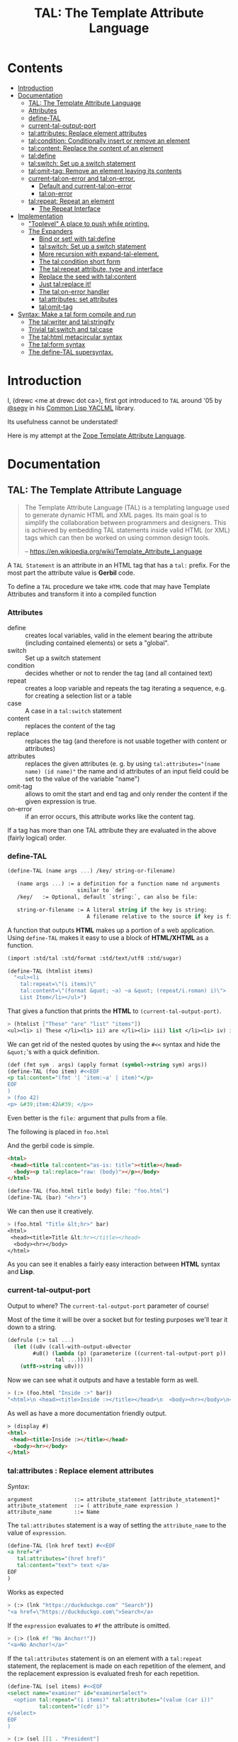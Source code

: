 #+TITLE: TAL: The Template Attribute Language

* Contents
:PROPERTIES:
:TOC:      :include all :depth 3 :ignore this
:CUSTOM_ID: contents
:END:
:CONTENTS:
- [[#introduction][Introduction]]
- [[#documentation][Documentation]]
  - [[#tal-the-template-attribute-language][TAL: The Template Attribute Language]]
  - [[#attributes][Attributes]]
  - [[#define-tal][define-TAL]]
  - [[#current-tal-output-port][current-tal-output-port]]
  - [[#talattributes-replace-element-attributes][tal:attributes: Replace element attributes]]
  - [[#talcondition-conditionally-insert-or-remove-an-element][tal:condition: Conditionally insert or remove an element]]
  - [[#talcontent-replace-the-content-of-an-element][tal:content: Replace the content of an element]]
  - [[#taldefine][tal:define]]
  - [[#talswitch-set-up-a-switch-statement][tal:switch: Set up a switch statement]]
  - [[#talomit-tag-remove-an-element-leaving-its-contents][tal:omit-tag: Remove an element leaving its contents]]
  - [[#current-talon-error-and-talon-error][current-tal:on-error and tal:on-error.]]
    - [[#default-and-current-talon-error][Default and current-tal:on-error]]
    - [[#talon-error][tal:on-error]]
  - [[#talrepeat-repeat-an-element][tal:repeat: Repeat an element]]
    - [[#the-repeat-interface][The Repeat Interface]]
- [[#implementation][Implementation]]
  - [[#toplevel-a-place-to-push-while-printing]["Toplevel" A place to push while printing.]]
  - [[#the-expanders][The Expanders]]
    - [[#bind-or-set-with-taldefine][Bind or set! with tal:define]]
    - [[#talswitch-set-up-a-switch-statement-0][tal:switch: Set up a switch statement]]
    - [[#more-recursion-with-expand-tal-element][More recursion with expand-tal-element.]]
    - [[#the-talcondition-short-form][The tal:condition short form]]
    - [[#the-talrepeat-attribute-type-and-interface][The tal:repeat attribute, type and interface]]
    - [[#replace-the-seed-with-talcontent][Replace the seed with tal:content]]
    - [[#just-talreplace-it][Just tal:replace it!]]
    - [[#the-talon-error-handler][The tal:on-error handler]]
    - [[#talattributes-set-attributes][tal:attributes: set attributes]]
    - [[#talomit-tag][tal:omit-tag]]
- [[#syntax-make-a-tal-form-compile-and-run][Syntax: Make a tal form compile and run]]
  - [[#the-talwriter-and-talstringify][The tal:writer and tal:stringify]]
  - [[#trivial-talswitch-and-talcase][Trivial tal:switch and tal:case]]
  - [[#the-talhtml-metacircular-syntax][The tal:html metacircular syntax]]
  - [[#the-talform-syntax][The tal:form syntax]]
  - [[#the-define-tal-supersyntax][The define-TAL supersyntax.]]
:END:

* Introduction
:PROPERTIES:
:CUSTOM_ID: introduction
:END:

I, (drewc <me at drewc dot ca>), first got introduced to =TAL= around
'05 by [[https://github.com/segv][@segv]] in his [[https://web.archive.org/web/20160315020505/http://www.3ofcoins.net/2010/01/21/yaclml-in-pictures-part-ii-templating/][Common Lisp YACLML]] library.

Its usefulness cannot be understated!

Here is my attempt at the [[https://zope.readthedocs.io/en/latest/zopebook/AppendixC.html][Zope Template Attribute Language]].

* Documentation
:PROPERTIES:
:EXPORT_FILE_NAME: ../../../../doc/reference/std/html/tal.md
:EXPORT_TITLE: TAL: The Template Attribute Language
:EXPORT_OPTIONS: toc:nil
:CUSTOM_ID: documentation
:END:

** TAL: The Template Attribute Language
:PROPERTIES:
:CUSTOM_ID: tal-the-template-attribute-language
:END:

#+begin_quote
The Template Attribute Language (TAL) is a templating language used to
generate dynamic HTML and XML pages. Its main goal is to simplify the
collaboration between programmers and designers. This is achieved by
embedding TAL statements inside valid HTML (or XML) tags which can
then be worked on using common design tools.

-- https://en.wikipedia.org/wiki/Template_Attribute_Language
#+end_quote


A =TAL Statement= is an attribute in an HTML tag that has a =tal:=
prefix. For the most part the attribute value is *Gerbil* code.

To define a =TAL= procedure we take =HTML= code that may have Template
Attributes and transform it into a compiled function 

*** Attributes
:PROPERTIES:
:CUSTOM_ID: attributes
:END:


  - define :: creates local variables, valid in the element bearing
    the attribute (including contained elements) or sets a "global".
  - switch :: Set up a switch statement
  - condition :: decides whether or not to render the tag (and all
    contained text)
  - repeat :: creates a loop variable and repeats the tag iterating a
    sequence, e.g. for creating a selection list or a table
  - case :: A case in a =tal:switch= statement
  - content :: replaces the content of the tag
  - replace :: replaces the tag (and therefore is not usable together
    with content or attributes)
  - attributes :: replaces the given attributes (e. g. by using
    ~tal:attributes="(name name) (id name)"~ the name and id attributes of
    an input field could be set to the value of the variable "name")
  - omit-tag :: allows to omit the start and end tag and only render
    the content if the given expression is true.
  - on-error :: if an error occurs, this attribute works like the
    content tag.

If a tag has more than one TAL attribute they are evaluated in the
above (fairly logical) order.

*** define-TAL
:PROPERTIES:
:CUSTOM_ID: define-tal
:END:

#+begin_src scheme
  (define-TAL (name args ...) /key/ string-or-filename)

     (name args ...) := a definition for a function name nd arguments
                        similar to `def`
     /key/   := Optional, default `string:`, can also be file:

     string-or-filename := A literal string if the key is string:
                           A filename relative to the source if key is file:
#+end_src

 A function that outputs *HTML* makes up a portion of a web
 application. Using =define-TAL= makes it easy to use a block of
 *HTML/XHTML* as a function.

 #+begin_src scheme
   (import :std/tal :std/format :std/text/utf8 :std/sugar)

   (define-TAL (htmlist items)
     "<ul><li
       tal:repeat=\"(i items)\"
       tal:content=\"(format &quot; ~a) ~a &quot; (repeat/i.roman) i)\">
       List Item</li></ul>") 
 #+end_src

 That gives a function that prints the *HTML* to
 =(current-tal-output-port)=.

 #+begin_src scheme
   > (htmlist ["These" "are" "list" "items"])
   <ul><li> i) These </li><li> ii) are </li><li> iii) list </li><li> iv) items </li></ul>   
 #+end_src

 We can get rid of the nested quotes by using the =#<<= syntax and
 hide the =&quot;='s with a quick definition.

 #+begin_src scheme
   (def (fmt sym . args) (apply format (symbol->string sym) args))
   (define-TAL (foo item) #<<EOF
   <p tal:content="(fmt '| 'item:~a' | item)"</p>
   EOF
   )
   > (foo 42)
   <p> &#39;item:42&#39; </p>> 
 #+end_src

Even better is the =file:= argument that pulls from a file.

The following is placed in =foo.html=

And the gerbil code is simple.

#+begin_src html :tangle foo.html
  <html>
   <head><title tal:content="as-is: title"><title></head>
    <body><p tal:replace="raw: (body)"></p></body>
  </html>
#+end_src

#+begin_src scheme
  (define-TAL (foo.html title body) file: "foo.html")
  (define-TAL (bar) "<hr>")
#+end_src

We can then use it creatively.

#+begin_src scheme
> (foo.html "Title &lt;hr>" bar)
<html>
 <head><title>Title &lt;hr></title></head>
  <body><hr></body>
</html>
#+end_src

As you can see it enables a fairly easy interaction between *HTML*
syntax and *Lisp*.

*** current-tal-output-port
:PROPERTIES:
:CUSTOM_ID: current-tal-output-port
:END:

Output to where? The =current-tal-output-port= parameter of course!

Most of the time it will be over a socket but for testing purposes
we'll tear it down to a string.

#+begin_src scheme
  (defrule (:> tal ...)
    (let ((u8v (call-with-output-u8vector
  	      #u8() (lambda (p) (parameterize ((current-tal-output-port p))
  			     tal ...)))))
      (utf8->string u8v)))
#+end_src

Now we can see what it outputs and have a testable form as well.

#+begin_src scheme
  > (:> (foo.html "Inside :>" bar))
  "<html>\n <head><title>Inside :></title></head>\n  <body><hr></body>\n</html>\n"
#+end_src

As well as have a more documentation friendly output.

#+begin_src html
> (display #)
<html>
 <head><title>Inside :></title></head>
  <body><hr></body>
</html>
#+end_src

*** tal:attributes : Replace element attributes
:PROPERTIES:
:CUSTOM_ID: talattributes-replace-element-attributes
:END:

/Syntax/:

#+begin_src bnf
argument             ::= attribute_statement [attribute_statement]*
attribute_statement  ::= ( attribute_name expression )
attribute_name       ::= Name
#+end_src

The =tal:attributes= statement is a way of setting the
=attribute_name= to the value of =expression=.

#+begin_src scheme
  (define-TAL (lnk href text) #<<EOF
  <a href="#"
     tal:attributes="(href href)"
     tal:content="text"> text </a>
  EOF
  )     
#+end_src

Works as expected

#+begin_src scheme
> (:> (lnk "https://duckduckgo.com" "Search"))
"<a href=\"https://duckduckgo.com\">Search</a>
#+end_src

If the =expression= evaluates to =#f= the attribute is omitted.

#+begin_src scheme
  > (:> (lnk #f "No Anchor!"))
  "<a>No Anchor!</a>"
#+end_src

If the =tal:attributes= statement is on an element with a =tal:repeat=
statement, the replacement is made on each repetition of the element,
and the replacement expression is evaluated fresh for each repetition.

#+begin_src scheme
  (define-TAL (sel items) #<<EOF
  <select name="examiner" id="examinerSelect">
    <option tal:repeat="(i items)" tal:attributes="(value (car i))"
            tal:content="(cdr i)">
  </select>
  EOF
  )
#+end_src

#+begin_src scheme
> (:> (sel [[1 . "President"]
            [2 . "Vice President"]
            [-1 . "Pladimir Vutin"]]))
"<select name=\"examiner\" id=\"examinerSelect\">\n  <option value=\"1\">President</option><option value=\"2\">Vice President</option><option value=\"-1\">Pladimir Vutin</option></select><option value=\"1\">President</option><option value=\"2\">Vice President</option><option value=\"-1\">Pladimir Vutin</option>
#+end_src

If you use =tal:attributes= on an element with an active =tal:replace=
command, the =tal:attributes= statement is ignored because of the
order of operations.

It can, of course, set more than one attribute.

#+begin_src scheme
  (define-TAL (att-textarea (rows 80) (cols 20)) #<<EOF
  <textarea
   rows="0" cols="0"
   tal:attributes="(rows rows) (cols cols)">
  EOF
  )  
#+end_src

#+begin_src scheme
> (:> (att-textarea))
"<textarea rows=\"80\" cols=\"20\"></textarea>"
> (:> (att-textarea 10 42))
"<textarea rows=\"10\" cols=\"42\"></textarea>"
#+end_src

*** tal:condition : Conditionally insert or remove an element
:PROPERTIES:
:CUSTOM_ID: talcondition-conditionally-insert-or-remove-an-element
:END:

/Syntax/

#+begin_src bnf
  argument ::= expression
#+end_src

The =tal:condition= statement includes the statement element in the
template only if the expression evaluates to a value that's not =#f=
and omits it otherwise.

#+begin_src scheme
  (define-TAL (p-when value) #<<EOF
  <p tal:condition="value" tal:content="value"> P! </p>
  EOF
  )
#+end_src

#+begin_src scheme
> (:> (p-when "Lorum Ipsum"))
"<p>Lorum Ipsum</p>"
> (:> (p-when #f))
""
#+end_src

It can be used for alternate conditions.

#+begin_src scheme
  (define-TAL (p-if) #<<EOF
  <div tal:repeat="(item '(a s d f))">
  <p tal:condition="(repeat/item.even?)">Even</p>
  <p tal:condition="(repeat/item.odd?)">Odd</p>
  </div>
  EOF
  )
#+end_src

#+begin_src scheme
> (:> (p-if))
"<div>\n<p>Even</p>\n\n</div><div>\n\n<p>Odd</p>\n</div><div>\n<p>Even</p>\n\n</div><div>\n\n<p>Odd</p>\n</div>
#+end_src

That's a good example of why "in-tag indentation" can be important.

#+begin_src html
> (display #)
<div>
<p>Even</p>

</div><div>

<p>Odd</p>
</div><div>
<p>Even</p>

</div><div>

<p>Odd</p>
</div>
#+end_src

Outside of the =tal:condition= but inside the =tal:repeat= are those
newlines. Makes it nice to read but adds things that could mess up the
display and really are not needed.

#+begin_src scheme
  (define-TAL (p-if-in-tag) #<<EOF
  <div tal:repeat="(item '(a s d f))">
     <p tal:condition="(repeat/item.even?)">Even</p
    ><p tal:condition="(repeat/item.odd?)">Odd</p>
  </div>
  EOF
  )
#+end_src

That gives us something "nicer".

#+begin_src scheme
> (:> (p-if-in-tag))
"<div>\n   <p>Even</p>\n</div><div>\n   <p>Odd</p>\n</div><div>\n   <p>Even</p>\n</div><div>\n   <p>Odd</p>\n</div>"
#+end_src

Which kinda looks like what I'm trying to portray. 

#+begin_src html
  > (display #)
  <div>
     <p>Even</p>
  </div><div>
     <p>Odd</p>
  </div><div>
     <p>Even</p>
  </div><div>
     <p>Odd</p>
  </div>
#+end_src


*** tal:content : Replace the content of an element
:PROPERTIES:
:CUSTOM_ID: talcontent-replace-the-content-of-an-element
:END:

/Syntax/

#+begin_src bnf
argument ::= (['text:'] | 'as-is:' | 'raw:') expression
#+end_src


You can insert =text:= or =as-is:= in place of its children with the
=tal:content= statement. The statement argument is exactly like that of
=tal:replace=, and is interpreted in the same fashion.

If the expression evaluates to =#f= , the statement element is left
childless. f the expression evaluates to default, then the element’s
contents are unchanged.

#+begin_src scheme
  (define-TAL (div-content cnt) #<<EOF
  <div tal:content="cnt"> Default content here</div>
  EOF
  )
#+end_src

#+begin_src scheme
> (:> (div-content default:))
"<div> Default content here</div>"
> (:> (div-content "New Content"))
"<div>New Content</div>"
> (:> (div-content #f))
"<div></div>"
#+end_src

The default replacement behavior is =text:= which replaces
angle-brackets and ampersands with their HTML entity equivalents.

#+begin_src scheme
  (define-TAL (div-text-content cnt) #<<EOF
  <div tal:content="text: cnt"> Default content here</div>
  EOF
  )
#+end_src


#+begin_src scheme
  > (let (txt "Content in a <div/>")
     [(:> (div-content txt)) (:> (div-text-content txt))])
  ("<div>Content in a &lt;div/&gt;</div>"
   "<div>Content in a &lt;div/&gt;</div>")
#+end_src

The =as-is:= keyword passes the replacement text through unchanged
allowing HTML/XML markup to be inserted. This can break your page if
the text contains unanticipated markup (e.g.. text submitted via a web
form), which is the reason that it is not the default.


#+begin_src scheme
  (define-TAL (div-html-content cnt) #<<EOF
  <div tal:content="as-is: cnt"> Default content here</div>
  EOF
  )
#+end_src

The =default:= still works.

#+begin_src scheme
> (:> (div-html-content default:))
"<div> Default content here</div>"
#+end_src

Finally the =raw:= keyword doesn't do anything with the expression
beyond run it.

#+begin_src scheme
  (define-TAL (div-raw-content cnt) #<<EOF
  <div tal:content="raw: cnt"> Default content here</div>
  EOF
  )
#+end_src
#+begin_src scheme
> (:> (div-raw-content default:))
"<div></div>"
#+end_src

Running something which outputs to =current-tal-output-port= will do
the right thing,


#+begin_src scheme
  (define-TAL (div-proc-content cnt) #<<EOF
  <div tal:content="raw: (cnt)"></div>
  EOF
  )
#+end_src

#+begin_src scheme
  > (:> (div-proc-content
         (lambda ()
  	 (div-text-content "esc: <hr>")
  	 (div-html-content "hr: <hr>"))))
  "<div><div>esc: &lt;hr&gt;</div><div>hr: <hr></div></div>"
#+end_src



*** tal:define
:PROPERTIES:
:CUSTOM_ID: taldefine
:END:

The =tal:define= command either wraps a =let*= around the tag (by
default or with the =local:= keyword) and/or =set!='ing things with
the =set!:= keyword.


#+begin_src scheme
  (define-TAL (let-and-set x y) #<<EOF
  <div tal:define="(foo (+ x 20)) (bar (* foo y))">
    <p> Number? <b tal:content="bar"></b></p>
    <p> The Answer? <b tal:content="(if (equal? bar 42) '|Yes!| '|No|)"></b> </p>
    <p tal:define="set!: (bar 42)"> We can set as well <b> Bar = <i tal:content="bar"></i> </p>

    <p> Setting is what you expect: <br tal:replace="bar"></p>
  </div>  
  EOF
  )
#+end_src



#+begin_src scheme
> (:> (let-and-set 1 2))
"<div>\n
 <p> Number? <b>42</b></p>\n  <p> The Answer? <b>Yes!</b> </p>\n  <p> We can set as well <b> Bar = <i>42</i> </b></p>\n\n  <p> Setting is what you expect: 42</p>\n</div>  "
#+end_src
#+begin_src scheme
  > (display (html-strip #))

   Number? 42
   The Answer? Yes! 
   We can set as well  Bar = 42 

   Setting is what you expect: 42
#+end_src


#+begin_src scheme
> (:> (let-and-set 1 3))
"<div>\n  <p> Number? <b>63</b></p>\n  <p> The Answer? <b>No</b> </p>\n  <p> We can set as well <b> Bar = <i>42</i> </b></p>\n\n  <p> Setting is what you expect: 42</p>\n</div>  "
#+end_src
#+begin_src scheme
> (display (html-strip #))

   Number? 63
   The Answer? No 
   We can set as well  Bar = 42 

   Setting is what you expect: 42
  >
#+end_src

*** tal:switch : Set up a switch statement
:PROPERTIES:
:CUSTOM_ID: talswitch-set-up-a-switch-statement
:END:

If everything is testing the same item, and only one can succeed, a
bunch of conditionals gets hairy. There's a =tal:switch= and some
=tal:case= statements to round it up.

#+begin_src scheme
  (define-TAL (switch-case item) #<<EOF
  <div tal:switch="item"> 
    This is why I did not use cond or if.
   <p tal:case="'foo"> We've got foo! </p>  Because where would this go? 
   <p tal:case="else:"> Else is working </p>
  </div>
  EOF
  )
    
#+end_src

#+begin_src scheme
  (define-TAL (switch-case item) #<<EOF
  <div tal:switch="item"> 
    This is why I did not use cond or if.
   <p tal:case="'foo"> We've got foo! </p> Because where would this go? 
   <p tal:case="else:"> Else is working </p>
  </div>
  EOF
  )
  > (:> (switch-case 'asd))
  "<div> \n  This is why I did not use cond or if.\n   Because where would this go? \n <p> Else is working </p>\n</div>"
  > (:> (switch-case 'foo))
  "<div> \n  This is why I did not use cond or if.\n <p> We've got foo! </p> Because where would this go? \n \n</div>"
  > 
    
#+end_src


*** tal:omit-tag : Remove an element leaving its contents
:PROPERTIES:
:CUSTOM_ID: talomit-tag-remove-an-element-leaving-its-contents
:END:

/Syntax/

#+begin_src bnf 
argument ::= [ expression ]
#+end_src


The =tal:omit-tag= statement leaves the contents of an element in
place while omitting the surrounding start and end tags.

If the expression evaluates to =#f= then normal processing of the
element continues and the tags are not omitted. If the expression
evaluates to a true value, or no expression is provided, the statement
element is replaced with its contents.

#+begin_src scheme
  (define-TAL (notag) #<<EOF
  <p tal:omit-tag=""> Just The text! <a href="#"> and a link </a> </p>
  EOF
  )

  (define-TAL (maybe-tag val) #<<EOF
  <p tal:omit-tag="(not val)"> Is this a Paragraph? Who knows!</p>
  EOF
  )
#+end_src

#+begin_src scheme
> (:> (notag))
" Just The text! <a href=\"#\"> and a link </a> "
> (:> (maybe-tag #f))
" Is this a Paragraph? Who knows!"
> (:> (maybe-tag 42))
"<p> Is this a Paragraph? Who knows!</p>"
#+end_src

*** current-tal:on-error and tal:on-error.
:PROPERTIES:
:CUSTOM_ID: current-talon-error-and-talon-error
:END:

Handling errors in a decent way is built into our =TAL= be
default. This is, from experience, made to make most of the page work
if there is an unwanted and unseen error.

To update the "outside" error handler outside of the =TAL= form/file
there is a =current-tal:on-error=. For "inside" use the =tal:on-error=
attribute is very useful.

**** Default and current-tal:on-error
:PROPERTIES:
:CUSTOM_ID: default-and-current-talon-error
:END:

By default the form that errors will write the error message prefixed
with =ERROR:= in place of what is most likely its contents.

#+begin_src scheme
(define-TAL (test-no-on-error thunk) #<<EOF
<ul>
  <li tal:content="(thunk)"></li>
</ul>
EOF
)
#+end_src

In running it we can see it still runs and does not mess up the page
that much.

#+begin_src scheme
> (:> (test-no-on-error (cut error "This is the error message: <escaped>")))
"<ul>\n  <li>ERROR: This is the error message: &lt;escaped&gt;</li>\n</ul>"
#+end_src

We can change it. 

#+begin_src scheme
  > (:> (parameterize ((current-tal:on-error
  		      (lambda (e) '(log-error e)
  			 (tal:write "Nothing wrong here!"))))
  	(test-no-on-error (cut error "Something Wrong!"))))
  "<ul>\n  <li>Nothing wrong here!</li>\n</ul>"
#+end_src

But in reality that abstraction's just there so pages still run with
bugs in them. Even better for all involved is the =tal:on-error=
attribute.

**** tal:on-error
:PROPERTIES:
:CUSTOM_ID: talon-error
:END:

/Syntax/

#+begin_src bnf
 argument ::= (['text:'] | 'as-is:' | 'raw:' | 'ignore:' | 'ignore') expression
#+end_src


For a more precise handling of errors the =tal:on-error=
catcher/handler makes it quite easy. When a =TAL Statement= produces
an error if there is a =tal:on-error= on the element or any parent
element the error is caught at that point and handled according to the
expression.

The first three keywords are treated the same as =tal:content= and on
error the element becomes one of those.

#+begin_src scheme
  ;; No keyword is the same as `text:`
  (define-TAL (test-got-error thunk) #<<EOF
  <ul tal:on-error="'|Got an Error!|">
    <li tal:content="(thunk)"></li>
  </ul>
  EOF
  )

#+end_src

The result differs from the default catcher.

#+begin_src scheme
  > (:> (test-got-error (lambda () "Nice! No error")))
  "<ul>\n  <li>Nice! No error</li>\n</ul>"
  > (:> (test-got-error (cut error "error here")))
  "<ul>Got an Error!</ul>"
#+end_src

Because we catch it on the =<ul/>= the handler does not give us the
=<li/>= wrapper and it breaks the valid HTML! We did that on purpose,
of course, and that's the idea behind a much more specific catcher.


#+begin_src scheme
  (define-TAL (test-got-li-error thunk) #<<EOF
  <ul tal:on-error="as-is: '|<li> Got an Error! </li>|">
    <li tal:content="(thunk)"></li>
  </ul>
  EOF
  )
#+end_src

That allows us to be much more clinical. 

#+begin_src scheme
> (:> (test-got-li-error (cut error "error here")))
"<ul><li> Got an Error! </li></ul>"
#+end_src

But these are errors and though informing the is always a good idea
perhaps we also want to handle it outside of the tal forms.

For that reason the =err= identifier is bound to the exception object
within the =tal:on-error= statement.

#+begin_src scheme
  (define-TAL (error-li) "<li> Got an Error! </li>")
  (def err-log [])
  (def (log-err err) (set! err-log (cons err err-log)))
  (def (handle-ul-error err) (log-err err) (error-li))
#+end_src

#+begin_src scheme
  (define-TAL (test-handle-ul-error thunk) #<<EOF
  <ul tal:on-error="raw: (handle-ul-error err)">
    <li tal:content="(thunk)"></li>
  </ul>
  EOF
  )
#+end_src

#+begin_src scheme
> (length err-log)
0
> (:> (test-handle-ul-error (cut error "asd")))
"<ul><li> Got an Error! </li></ul>"
> (length err-log)
1
#+end_src

But that may raise the question of: why we need an unordered list that
is an error?

That that there's the =ignore= and =ignore:= arguments.


#+begin_src scheme
  (define-TAL (test-ignore-error thunk) #<<EOF
  <ul tal:on-error="ignore">
    <li tal:content="(thunk)"></li>
  </ul>
  EOF
  )
#+end_src

Now there's no =<ul/>= tag if it errors!

#+begin_src scheme
> (:> (test-ignore-error (lambda () "LI here!")))
"<ul>\n  <li>LI here!</li>\n</ul>"
> (:> (test-ignore-error (cut error "No UL here!")))
""
#+end_src

Or, like, if we actually want something that's not an unordered list,
we can do that as well.


#+begin_src scheme
  (define-TAL (error-div err) #<<EOF
  <div tal:content="(log-err err) '|Error Here!|"></div>
  EOF
  )

  (define-TAL (test-ignore-div-error thunk) #<<EOF
  <ul tal:on-error="ignore: (error-div err)">
    <li tal:content="(thunk)"></li>
  </ul>
  EOF
  )
#+end_src

#+begin_src scheme
> (length err-log)
1
> (:> (test-ignore-div-error (lambda () "No Error")))
"<ul>\n  <li>No Error</li>\n</ul>"
> (length err-log)
1
> (:> (test-ignore-div-error (cut error "Got div")))
"<div>Error Here!</div>"
> (length err-log)
2
#+end_src


*** tal:repeat : Repeat an element
:PROPERTIES:
:CUSTOM_ID: talrepeat-repeat-an-element
:END:

/Syntax/

#+begin_src bnf
argument      ::= '(' variable-name expression ')'
variable-name ::= Identifier
#+end_src

The =tal:repeat= statement replicates a sub-tree of your document once
for each item in a sequence. The expression should evaluate to
anything acceptable for =:std/iter= to repeat.

#+begin_src scheme
  (define-TAL (test-b-repeat thing) #<<EOF
  <b tal:repeat="(i thing)" tal:content="i"></b>
  EOF
  )
#+end_src

#+begin_src scheme
> (:> (test-b-repeat '(1 2 3)))
"<b>1</b><b>2</b><b>3</b>"
> (:> (test-b-repeat "asd"))
"<b>a</b><b>s</b><b>d</b>"
> (:> (test-b-repeat #(v e c)))
"<b>v</b><b>e</b><b>c</b>"
#+end_src


If the iterator is empty then the statement element is deleted,
otherwise it is repeated for each value sequentially.

#+begin_src scheme
> (:> (test-b-repeat '()))
""
> (:> (test-b-repeat ""))
""
#+end_src

The =variable-name= is used to define a local variable and a
=repeat/variable-name= for a  =Repeat= interface variable. For each
repetition, the local variable is set to the current sequence element,
and the repeat variable is set to an interface around the iteration
object.

**** The Repeat Interface
:PROPERTIES:
:CUSTOM_ID: the-repeat-interface
:END:

You use the =Repeat= interface to access information about the current
repetition (such as the repeat index). The repeat interface has the
same name as the local variable prefixed with =repeat/= and has the
following methods.

    - index :: repetition number, starting from zero.

    - number :: repetition number, starting from one.

    - even? :: true for even-indexed repetitions (0, 2, 4, …).

    - odd? ::  true for odd-indexed repetitions (1, 3, 5, …).

    - start? :: true for the starting repetition (index 0).

    - end? :: true for the ending, or final, repetition.

    - letter ::  repetition number as a lower-case letter: “a” - “z”,
      “aa” - “az”, “ba” - “bz”, …, “za” - “zz”, “aaa” - “aaz”, and so
      forth.

    - Letter :: upper-case version of =letter=.

    - roman :: repetition number as a lower-case roman numeral: “i”,
      “ii”, “iii”, “iv”, “v”, etc.

    - Roman :: upper-case version of =roman=.


Iterating over a sequence:

#+begin_src scheme
  (define-TAL (rep seq) #<<EOF
  <p tal:repeat="(i seq)">
    <span tal:replace="i"/>
  </p>
  EOF
  )
#+end_src

#+begin_src scheme
> (:> (rep '(foo bar baz)))
"<p>\n  foo\n</p><p>\n  bar\n</p><p>\n  baz\n</p>"
#+end_src

Inserting a sequence of table rows, and using the repeat variable to number the rows:

#+begin_src scheme
  (def desc car)
  (def price cdr)

  (define-TAL (checkout-table cart) #<<EOF
  <table>
    <tr tal:repeat="(item cart)">
      <th tal:content="(repeat/item.number)">1</th>
      <td tal:content="(desc item)">Widget</td>
      <td tal:content="(price item)">$1.50</td>
    </tr>
  </table>
  EOF
  )
#+end_src

#+begin_src scheme
> (:> (checkout-table '(("Soilent Green" . "$People") ("Napkins" . "$42.00"))))
"<table>\n  <tr>\n    <th>1</th>\n    <td>Soilent Green</td>\n    <td>$People</td>\n  </tr><tr>\n    <th>2</th>\n    <td>Napkins</td>\n    <td>$42.00</td>\n  </tr>\n</table>"
#+end_src

That's better to see displayed.

#+begin_src scheme
> (display #)
<table>
  <tr>
    <th>1</th>
    <td>Soilent Green</td>
    <td>$People</td>
  </tr><tr>
    <th>2</th>
    <td>Napkins</td>
    <td>$42.00</td>
  </tr>
</table>
#+end_src

Nested repeats:


#+begin_src scheme
  (define-TAL (nested-repeats rows cols) #<<EOF
  <table border="1">
    <tr tal:repeat="(row rows)">
      <td tal:repeat="(column cols)">
        <span tal:define="(x (repeat/row.number))
                          (y (repeat/column.number));
                          (z (* x y))"
              tal:replace="(fmt '|~a * ~a = ~a| x y z)" >
            1 * 1 = 1
        </span>
      </td>
    </tr>
  </table>
  EOF
  )
#+end_src


#+begin_src scheme
  > (:> (nested-repeats '(1 2 3) #(4 6 5)))
"<table border=\"1\">\n  <tr>\n    <td>\n      1 * 1 = 1\n    </td><td>\n      1 * 2 = 2\n    </td><td>\n      1 * 3 = 3\n    </td>\n  </tr><tr>\n    <td>\n      2 * 1 = 2\n    </td><td>\n      2 * 2 = 4\n    </td><td>\n      2 * 3 = 6\n    </td>\n  </tr><tr>\n    <td>\n      3 * 1 = 3\n    </td><td>\n      3 * 2 = 6\n    </td><td>\n      3 * 3 = 9\n    </td>\n  </tr>\n</table>"
#+end_src

That's also nice to see in long form.
#+begin_src scheme
> (display #)
<table border="1">
  <tr>
    <td>
      1 * 1 = 1
    </td><td>
      1 * 2 = 2
    </td><td>
      1 * 3 = 3
    </td>
  </tr><tr>
    <td>
      2 * 1 = 2
    </td><td>
      2 * 2 = 4
    </td><td>
      2 * 3 = 6
    </td>
  </tr><tr>
    <td>
      3 * 1 = 3
    </td><td>
      3 * 2 = 6
    </td><td>
      3 * 3 = 9
    </td>
  </tr>
</table> 
#+end_src


* Implementation
:PROPERTIES:
:CUSTOM_ID: implementation
:END:

The idea I have is to avoid any polluting of the namespace or module
while using =TAL=..

So there's only =define-TAL=, =current-tal-output-port=
=current-tal:on-error= and =tal:write=.

#+begin_src scheme :tangle ../../tal.ss
  ;; See ./tal/README.org for the implementation.
  (import (only-in :std/sxml/tal/syntax
  		 define-TAL current-tal-output-port
  		 current-tal:on-error tal:write))
  (export define-TAL current-tal-output-port current-tal:on-error tal:write)
#+end_src


** "Toplevel" A place to push while printing.
:PROPERTIES:
:CUSTOM_ID: toplevel-a-place-to-push-while-printing
:END:


The idea is that we can print non-tal HTML to a string and push the
expansion so after "printing" we have a form that can be compiled.


#+begin_src scheme :tangle toplevel.ss
  (import :std/sxml/html/parser :std/srfi/1)
  (export #t)

  (def current-toplevel (make-parameter #f))
  (def current-out-str (make-parameter #f))

  (def (sxml->tal-form sxml)
    (def top [html:])
    (def str (open-output-string ""))
    (parameterize ((current-toplevel top)
  		 (current-out-str str))
      (sxml->html sxml str)
      (push-toplevel (get-output-string (current-out-str)))
      (cons 'tal:form (reverse (cdr top)) #;
  	  (concatenate (map (lambda (x) (if (list? x) x [x]))
  			    )))))
  (def (push-toplevel thing)
    (def top (current-toplevel))
    ;;(unless (string? thing) (displayln "pushing " thing))
    (match top
      ([title . smrof] (set! (cdr top) (cons thing smrof)))))


  (def (push-toplevel-element el)
    (push-toplevel (get-output-string (current-out-str)))
    (push-toplevel el)
    [])

#+end_src

We go through the document and make any TAL forms into a function
that, when run, pushes the TAL form to the toplevel.

#+begin_src scheme :tangle toplevel.ss
   (def (tal-attrs? attrs)
    (let lp ((ats attrs))
      (if (null? ats) #f
  	(with ([name . rest] (car ats))
  	  (if (string-prefix? "tal:" (symbol->string name))
  	    #t
  	    (lp (cdr ats)))))))

  (def html-end (pgetq end: default-html->sxml-plist))
#+end_src


A quick test shows what it does. First we parse it.

#+begin_src scheme
  (import :std/sxml/tal/toplevel :std/html)

  (def html "<html><body><h1 tal:content=\"print me\">Here</h1>")
  (def sxml
    (html->sxml
     html end: (lambda (tag attrs parent-seed seed v?) 
  	       (if (tal-attrs? attrs)
  		 [(lambda () (push-toplevel-element [(cons* tag (cons '@ attrs) seed)]))
  		  (reverse parent-seed)]
  		 (html-end tag attrs parent-seed seed v?)))))
#+end_src

Then we turn in into a =tal-form=.

#+begin_src scheme
  > (sxml->tal-form sxml)
  (tal-form:
   "<html><body>"
   (h1 (@ (tal:content "print me")) "Here")
   "</body></html>"
#+end_src


** The Expanders
:PROPERTIES:
:CUSTOM_ID: the-expanders
:END:

For a =tal-form= we want all non-textual elements to be a valid scheme
form.

So we get a circular recursive =expand-tal-element= 

#+begin_src scheme :tangle expander.ss
    (import :std/misc/alist :std/sxml/tal/toplevel :std/sxml/html/parser :std/format)
    (export #t)

    (def (fmt sym . args) (apply format (symbol->string sym) args))

    (def tal-end
      (lambda (tag attrs parent-seed seed v?)
        ;;(displayln "Got " tag seed " and pssed" parent-seed)
        (if (tal-attrs? attrs)
          (let (el (expand-tal-element tag attrs [] seed v?))
    	[(cut push-toplevel-element el) ;]
    	 (identity parent-seed) ...])
          (html-end tag attrs parent-seed seed v?))))

    (def (html->tal-form html) (sxml->tal-form (html->sxml html end: tal-end)))
        
    (def (tal-attr? attr attrs)
      (let (alist (member attr attrs (lambda (a b) (eq? a (and (pair? b) (car b))))))
        (and alist (car alist))))
      	  
#+end_src


#+begin_src scheme :tangle expander.ss
  (def (expand-tal-element tag attrs parent-seed seed v?)
    (def els [[tal:define? . expand-tal:define]
  	    [tal:switch? . expand-tal:switch]
  	    [tal:condition? . expand-tal:condition]
  	    [tal:repeat? . expand-tal:repeat]
  	    [tal:case? . expand-tal:case]
  	    [tal:content? . expand-tal:content]
  	    [tal:replace? . expand-tal:replace]
  	    [tal:attributes? . expand-tal:attributes]
  	    [tal:omit-tag? . expand-tal:omit-tag]
              [tal:on-error? . expand-tal:on-error]])
    (def (tal?)
      (let lp ((els els))
        (if (null? els) #f
  	  (with* (([this rest ...] els)
  		  ([t? . exp] this))
  	    (if (t? attrs) exp (lp rest))))))
    (cond ((tal?) => (cut <> tag attrs parent-seed seed v?))
  	(else 
  	 (let (tag (html-end tag attrs parent-seed seed v?))
  	   (sxml->tal-form tag))))) 
#+end_src
*** Bind or set! with =tal:define=
:PROPERTIES:
:CUSTOM_ID: bind-or-set-with-taldefine
:END:

#+begin_src scheme :tangle ./expander.ss
  (def (tal:define? attrs) (tal-attr? 'tal:define attrs))
#+end_src

This form is a wrapper with other TAL forms being inside or following it.

#+begin_src bnf
  argument       ::= define_scope [ define_scope]*
  define_scope   ::= (['local:'] | 'set!:') define_var
  define_var     ::= ( variable_name expression )
  variable_name  ::= Name
#+end_src

#+begin_src scheme :tangle expander.ss

  (def (expand-tal:define tag attrs parent-seed seed virtual?)
    (def attr (tal:define? attrs))
       (with* (([_ bindings] attr) (globals []) (locals [])
  	     (in (open-input-string bindings)))
         (def (push-g b) (set! globals (cons b globals)))
         (def (push-l b) (set! locals (cons b locals)))
         
         (let lp ()
  	 (let* ((form (read in))
  		(binding (if (keyword? form) (read in) form)))
  	   ;(displayln form)
  	   (unless (eof-object? binding)
  	     (if (eq? form set!:)
  	       (push-g binding)
  	       (push-l binding))
  	     (lp))))
         ['tal:form
  	(if (null? globals) globals
  	    [(cons 'begin (map (cut cons 'set! <>) globals))])
  	...
  	(if (null? locals)
  	  (expand-tal-element tag (remove1 attr attrs) parent-seed seed virtual?)
  	  ['let* (reverse locals) 
  	    (expand-tal-element tag (remove1 attr attrs) parent-seed seed virtual?)
  	    ])]))
#+end_src

**** Testing

Here's our test HTML and SXML

#+begin_src scheme
  (import :std/sxml/tal/toplevel :std/html)

  (def html "
   <html>
    <body>
     <h1 tal:define=\"(foo 41)\">
        preseed
       <span tal:define=\"global: (foo (1+ foo))\">Here</span>
       postseed
     </h1>")

  (def sxml
    (html->sxml
     html end: (lambda (tag attrs parent-seed seed v?) 
  	       (if (tal:define? attrs)
  		 [(let (el (expand-tal:define tag attrs [] seed v?))
  		    (cut push-toplevel-element el))
  		  (identity parent-seed) ...]
  		 (html-end tag attrs parent-seed seed v?)))))
#+end_src

The result is great! Note that it automatically adds the closing tags
for =<body>= and =<html>=. Has our back!

Another thing to note is that it includes the whitespace. This matters
for web browsers, still, and we like html, no x involved.

Recreating what I see from a raw file in the browser helps, and
filling in also does. 

#+begin_src scheme
  > (sxml->tal-form sxml)
  (tal:form
   "\n <html>\n  <body>\n   "
   (tal:form
    (let* ((foo 41))
      (tal:form
       "<h1>\n      preseed\n     "
       (tal:form (begin (set! foo (1+ foo))) (tal:form "<span>Here</span>"))
       "\n     postseed\n   </h1>")))
   "</body></html>")
#+end_src


*** tal:switch: Set up a switch statement
:PROPERTIES:
:CUSTOM_ID: talswitch-set-up-a-switch-statement-0
:END:

Defines a switch clause.

<ul tal:switch="(odd? (random-integer 1))">
  <li tal:case="#t">odd</li>
  <li tal:case="#f">even</li>
</ul>


#+begin_src scheme :tangle ./expander.ss
  (def (tal:switch? attrs) (tal-attr? 'tal:switch attrs))
  (def (tal:case? attrs) (tal-attr? 'tal:case attrs))
#+end_src

#+begin_src scheme :tangle ./expander.ss
  (def (expand-tal:switch tag attrs parent-seed seed v?)
   (def attr (tal:switch? attrs))
   (with* (([_ str] attr) (in (open-input-string str)) (switch (read in)))
     ['tal:switch switch (expand-tal-element tag (remove1 attr attrs) parent-seed seed v?)]))

  (def (expand-tal:case tag attrs parent-seed seed v?)
    (def attr (tal:case? attrs))
   ;; (displayln "ws" (call-with-output-string (cut write parent-seed <>)) "seed" seed)
   (with* (([_ str] attr) (in (open-input-string str)) (case (read in)))
     ['tal:case
       case (expand-tal-element tag (remove1 attr attrs) parent-seed seed v?)]))
  		 
   
#+end_src

**** Testing

If you notice the identation on the =li='s that because I keep all the
whitespace and in a case that may not appear anything outside of it
still will.

#+begin_src scheme
  (import :std/sxml/tal/toplevel :std/html)

  (def html "
   <html>
    <body> ddiv pssed
     <div> defpseed <hr>
     <h1 tal:define=\"(foo 41)\">
       <span tal:define=\"global: (foo (1+ foo))\">Here</span>
         <ul tal:switch=\"(odd? (random-integer 1))\">
          preseed
          <li tal:case=\"#t\">odd</li
          ><li tal:case=\"#f\">even</li>-postseed
        </ul>
     </h1>
   </div>
   ")


  (def tal-def-and-switch-end
    (lambda (tag attrs parent-seed seed v?)
      ;;(displayln "Got " tag seed " and pssed" parent-seed)
     
      (let (el
  	   (cond
  	    ((tal:define? attrs)
  	     (expand-tal:define tag attrs [] seed v?))
  	    ((tal:switch? attrs)
  	     (expand-tal:switch tag attrs [] seed v?))
  	    ((tal:case? attrs)
  	     (expand-tal:case tag attrs [] seed v?))
  	    (else #f)))
         (if el
  	 [(cut push-toplevel-element el) ;]
  	   (identity parent-seed) ...]
         (html-end tag attrs parent-seed seed v?)))))

  (def sxml
    (html->sxml
     html end: tal-def-and-switch-end))
#+end_src


The results are what we want. All the the "seed" texts are there as I
was reversing parent seed and couldn't figure out what was going on.

#+begin_src scheme
> (sxml->tal-form sxml)
(tal:form
 "\n <html>\n  <body> ddiv pssed\n   <div> defpseed <hr>\n   "
 (tal:form
  (let* ((foo 41))
    (tal:form
     "<h1>\n     "
     (tal:form (begin (set! foo (1+ foo))) (tal:form "<span>Here</span>"))
     "\n       "
     (tal:switch
      (odd? (random-integer 1))
      (tal:form
       "<ul>\n        preseed\n        "
       (tal:case #t (tal:form "<li>odd</li>"))
       ""
       (tal:case #f (tal:form "<li>even</li>"))
       "-postseed\n      </ul>"))
     "\n   </h1>")))
 "\n </div>\n </body></html>")
#+end_src

*** More recursion with =expand-tal-element=.
:PROPERTIES:
:CUSTOM_ID: more-recursion-with-expand-tal-element
:END:

At this point an HTM: element can only contain one TAL attribute.

IE:

#+begin_src scheme
  (def html "<h1 tal:define=\"(foo bar)\" tal:switch=\"foo\"> baz </h1>")
  (def sxml (html->sxml html end: tal-def-and-switch-end))
#+end_src

And at the REPL

#+begin_src scheme
> (sxml->tal-form sxml)
(tal:form
 ""
 (tal:form (let* ((foo bar)) (tal:form "<h1 tal:switch=\"foo\"> baz </h1>")))
 "")
#+end_src

That needs to be changed. Most of the expanders call
=expand-tal-element= so that's where it needs taken care of.

#+begin_src scheme
  (def (expand-tal-element tag attrs parent-seed seed v?)
    (cond
     ((tal:define? attrs)
      (expand-tal:define tag attrs parent-seed seed v?))
     ((tal:switch? attrs)
      (expand-tal:switch tag attrs parent-seed seed v?))
     ((tal:case? attrs)
      (expand-tal:case tag attrs parent-seed seed v?))
     (else 
      (let* ((tag (html-end tag attrs parent-seed seed v?))
    	   (form (sxml->tal-form tag)))
        (cons 'tal:form (cdr form))))))

  (def tal-end
    (lambda (tag attrs parent-seed seed v?)
      ;;(displayln "Got " tag seed " and pssed" parent-seed)
      (if (tal-attrs? attrs)
        (let (el (expand-tal-element tag attrs [] seed v?))
    	[(cut push-toplevel-element el) ;]
    	 (identity parent-seed) ...])
        (html-end tag attrs parent-seed seed v?))))

  (def sxml
    (html->sxml
     html end: tal-end))

#+end_src


Does it work?

#+begin_src scheme
> (sxml->tal-form sxml)
(tal:form
 ""
 (tal:form (let* ((foo bar)) (tal:switch foo (tal:write "<h1> baz </h1>"))))
 "")
#+end_src


Yay! We'll keep adding and eventually make it "upstream".


*** The =tal:condition= short form
:PROPERTIES:
:CUSTOM_ID: the-talcondition-short-form
:END:


#+begin_src scheme :tangle ./expander.ss
  (def (tal:condition? attrs) (tal-attr? 'tal:condition attrs))
  (def (expand-tal:condition tag attrs parent-seed seed v?)
    (def attr (tal:condition? attrs))
    ;; (displayln attrs: attrs " ws" (call-with-output-string (cut write parent-seed <>)) "seed" seed)
   (with* (([_ str] attr) (in (open-input-string str)) (case (read in)))
     ['when case (expand-tal-element tag (remove1 attr attrs) parent-seed seed v?)]))
#+end_src





#+begin_src scheme



  (def html "
   <html tal:define=\"(ltuae 42)\">
    <body>
     <div> This is a Test! <hr>
     <h1 tal:define=\"(foo 41)\">
       <span tal:define=\"global: (foo (1+ foo))\">Here</span>
         <ul tal:switch=\"(odd? (random-integer 1))\">
          preseed
          <li tal:case=\"#t\">odd</li
          ><li tal:case=\"#f\">even</li>-postseed
        </ul>
     </h1>

    <p tal:condition=\"(odd? ltuae)\"> Odd Con </P>
    <P tal:condition=\"(even? ltuae)\"> Even Con </p>

     Nested in one tag?

    <div tal:condition=\"(not what?)\"
         tal:define=\"(what? (odd? (random-integer 1)))\">
      What? Here!
    </div>

     
   </div>
   ")

  (def sxml
    (html->sxml
     html end: tal-end))

#+end_src

Nice! That was an easy one.

#+begin_src scheme
> (sxml->tal-form sxml)
(tal:form
 "\n "
 (tal:form
  (let* ((ltuae 42))
    (tal:form
     "<html>\n  <body> ddiv pssed\n   <div> defpseed <hr>\n   "
     (tal:form
      (let* ((foo 41))
        (tal:form
         "<h1>\n     "
         (tal:form (begin (set! foo (1+ foo))) (tal:form "<span>Here</span>"))
         "\n       "
         (tal:switch
          (odd? (random-integer 1))
          (tal:form
           "<ul>\n        preseed\n        "
           (tal:case #t (tal:form "<li>odd</li>"))
           ""
           (tal:case #f (tal:form "<li>even</li>"))
           "-postseed\n      </ul>"))
         "\n   </h1>")))
     "\n\n  "
     (when (odd? ltuae) (tal:form "<p> Odd Con </p>"))
     "\n  "
     (when (even? ltuae) (tal:form "<p> Even Con </p>"))
     "\n </div>\n </body></html>")))
 "")

#+end_src

*** The =tal:repeat= attribute, type and interface
:PROPERTIES:
:CUSTOM_ID: the-talrepeat-attribute-type-and-interface
:END:


#+begin_src scheme :tangle expander.ss
  (def  (tal:repeat? attrs) (tal-attr? 'tal:repeat attrs))
  (def (expand-tal:repeat tag attrs ps seed v?)
    (def attr (tal:repeat? attrs))
    (set! attrs (remove1 attr attrs))
    (with* (([_ str] attr)
  	  ([var expression] (read (open-input-string str)))
  	  (var.repeat (string->symbol
  		       (string-append (symbol->string var) ".repeat")))
  	  (repeat/var (string->symbol
  		       (string-append "repeat/" (symbol->string var)))))
      `(let (,var.repeat (tal:repeat ,expression))
         (using (,repeat/var ,var.repeat : Repeat)
  	 (let tal:loop ()
  	   (unless (Repeat-end? ,repeat/var)
  	     (let (,var (tal:repeat-next! ,var.repeat))
  	       ,(expand-tal-element tag attrs ps seed v?)
  	       (tal:loop))))))))


#+end_src


**** Testing



#+begin_src scheme



  (def html "
   <html tal:define=\"(ltuae 42)\">
    <body>
     <div> This is a Test! <hr>
     <h1 tal:define=\"(foo 41)\">
       <span tal:define=\"global: (foo (1+ foo))\">Here</span>
         <ul tal:switch=\"(odd? (random-integer 1))\">
          preseed
          <li tal:case=\"#t\">odd</li
          ><li tal:case=\"#f\">even</li>-postseed
        </ul>
     </h1>

    <p tal:condition=\"(odd? ltuae)\"> Odd Con </P>
    <P tal:condition=\"(even? ltuae)\"> Even Con </p>

     Nested in one tag?

    <div tal:condition=\"(not what?)\"
         tal:define=\"(what? (odd? (random-integer 1)))\">
      What? Here!
    </div>

    <ul>
      <li tal:repeat=\"(n '(1 2 3 42))\">
        <p tal:condition=\"(odd? n)\"> Odd li </P>
        <P tal:condition=\"(even? n)\"> Even li </p>
        <P tal:condition=\"(repeat/n.end?)\"> End </p>
       </li>
    </ul>
   </div>
   ")

  (def sxml
    (html->sxml
     html end: tal-end))
#+end_src

The result looks good.

#+begin_src scheme
> (sxml->tal-form sxml)
(tal:form
 "\n "
 (tal:form
  (let* ((ltuae 42))
    (tal:form
     "<html>\n  <body>\n   <div> This is a Test! <hr>\n   "
     (tal:form
      (let* ((foo 41))
        (tal:form
         "<h1>\n     "
         (tal:form (begin (set! foo (1+ foo))) (tal:form "<span>Here</span>"))
         "\n       "
         (tal:switch
          (odd? (random-integer 1))
          (tal:form
           "<ul>\n        preseed\n        "
           (tal:case #t (tal:form "<li>odd</li>"))
           ""
           (tal:case #f (tal:form "<li>even</li>"))
           "-postseed\n      </ul>"))
         "\n   </h1>")))
     "\n\n  "
     (when (odd? ltuae) (tal:form "<p> Odd Con </p>"))
     "\n  "
     (when (even? ltuae) (tal:form "<p> Even Con </p>"))
     "\n\n   Nested in one tag?\n\n  "
     (tal:form
      (let* ((what? (odd? (random-integer 1))))
        (when (not what?) (tal:form "<div>\n    What? Here!\n  </div>"))))
     "\n\n  <ul>\n    "
     (let (n.repeat (tal:repeat '(1 2 3 42)))
       (using (repeat/n n.repeat : Repeat)
              (let tal:loop ()
                (unless (Repeat-end? repeat/n)
                  (let (num (tal:repeat-next! n.repeat))
                    (tal:form
                     "<li>\n      "
                     (when (odd? n) (tal:form "<p> Odd li </p>"))
                     "\n      "
                     (when (even? n) (tal:form "<p> Even li </p>"))
                     "\n      "
                     (when (repeat/n.end?) (tal:form "<p> End </p>"))
                     "\n     </li>")
                    (tal:loop))))))
     "\n  </ul>\n </div>\n </body></html>")))
 "")
#+end_src
**** The Iterator and Interface for =tal:repeat=

#+begin_src scheme :tangle iter.ss
  (import :std/interface :std/contract :std/iter :std/generic :std/sxml/tal/toplevel)
  (export #t)

  ;; Tangled from README.org

  (defstruct tal:repeat (iter next-item index)
    constructor: :init! transparent: #t)

  (defmethod {:init! tal:repeat}
    (lambda (self seq)
      (def itr (iter seq))
      (using (self :- tal:repeat)
        (set! self.index -1)
        (set! self.iter itr)
        (set! self.next-item (iter-next! itr)))))

  (def (tal:repeat-next! self)
    (if (iterator? self) (set! self (iterator-e self))) 
    (using (self : tal:repeat)
      (def item self.next-item)
      (set! self.index (1+ self.index))
      (set! self.next-item (iter-next! self.iter))
      item))

  (defmethod (:iter (self tal:repeat)) (make-iterator self tal:repeat-next!))

  (interface Repeat
    (index) ;; repetition number, starting from zero.
    (number) ;; repetition number, starting from one. 
    (even? )  ;; true for even-indexed repetitions (0, 2, 4, …).
    (odd?) ;; true for odd-indexed repetitions (1, 3, 5, …).
    (start?) ;; true for the starting repetition (index 0).
    (end?)  ;; true for the ending, or final, repetition.
   ; (first?)  ;; true for the first item in a group - see note below
    ;(last?)  ;; true for the last item in a group - see note below
    ;; length- - length of the sequence, which will be the total number of repetitions "
    (letter)  ;; repetition number as a lower-case letter: “a” - “z”,
  	    ;; “aa” - “az”, “ba” - “bz”, …, “za” - “zz”, “aaa” -
  	    ;; “aaz”, and so forth.

    (Letter)  ;; upper-case version of - letter- .

    (roman)  ;; repetition number as a lower-case roman numeral: “i”,
  	   ;; “ii”, “iii”, “iv”, “v”, etc.

    ;; upper-case version of - roman- .
    (Roman))


  (defmethod {index tal:repeat} tal:repeat-index)
  (defmethod {number tal:repeat} (lambda (r) (1+ (tal:repeat-index r))))
  (defmethod {even? tal:repeat} (lambda (r) (even? (tal:repeat-index r)))) 
  (defmethod {odd? tal:repeat} (lambda (r) (odd? (tal:repeat-index r)))) 
  (defmethod {start? tal:repeat} (lambda (r) (= 0 (tal:repeat-index r))))
  (defmethod {end? tal:repeat} (lambda (r) (eq? iter-end (tal:repeat-next-item r))))
  (def (integer->letters number (base-char #\a))
    (def bn (char->integer base-char))
    (list->string
     (reverse 
      (let lp ((number number))
        (set! number (1- number))
        ;(displayln "Get Num:" number )
        (if (< number 0) []
  	  (cons (integer->char (+ bn (modulo number 26)))
  		(lp (floor (/ number 26)))))))))

  (defmethod {letter tal:repeat}
    (lambda (r) (integer->letters (1+ (tal:repeat-index r)))))
      
  (defmethod {Letter tal:repeat}
    (lambda (r) (integer->letters (1+ (tal:repeat-index r)) #\A)))

  (def roman-decimal
    '(("M"  . 1000)
      ("CM" . 900)
      ("D"  . 500)
      ("CD" . 400)
      ("C"  . 100)
      ("XC" .  90)
      ("L"  .  50)
      ("XL" .  40)
      ("X"  .  10)
      ("IX" .   9)
      ("V"  .   5)
      ("IV" .   4)
      ("I"  .   1)))

  (def (integer->roman value)
    (apply string-append
           (let loop ((v value)
                      (decode roman-decimal))
             (let ((r (caar decode))
                   (d (cdar decode)))
               (cond
                ((= v 0) '())
                ((>= v d) (cons r (loop (- v d) decode)))
                (else (loop v (cdr decode))))))))

  (defmethod {roman tal:repeat} 
    (lambda (r) (string-downcase (integer->roman (1+ (tal:repeat-index r))))))

  (defmethod {Roman tal:repeat}
    (lambda (r) (integer->roman (1+ (tal:repeat-index r)))))

#+end_src


*** Replace the seed with =tal:content=
:PROPERTIES:
:CUSTOM_ID: replace-the-seed-with-talcontent
:END:

#+begin_src scheme :tangle ./expander.ss
  (def (tal:content? attrs) (tal-attr? 'tal:content attrs))

  (def (expand-tal:content tag attrs parent-seed seed virtual?)
    (def cnt (tal:content? attrs))
    (with* (([_ content] cnt)
  	  (type text:)
    	  (body [])
    	  (p (open-input-string content)))
      (let lp ((bdy []))
        (def form (read p))
        (if (and (null? bdy) (keyword? form))
    	(begin (if (member form [text: as-is: raw:])
  		 (set! type form)
    		 (error "Unknown content type" form))
  	       (lp []))
    	(if (eof-object? form)
    	  (set! body (reverse bdy))
    	  (lp (cons form bdy)))))
  	
      (when (null? body) (set! body [""]))

      (set! body (cons 'begin body))

      (unless (eq? type raw:)
        (set! body
  	`(let ((%body ,body))
  	   (if (eq? %body default:)
  	     ,(sxml->tal-form (reverse seed))
  	     ,['tal:write (if (eq? type as-is:) '%body
  			      `(html-escape (tal:stringify %body)))]))))
          

      (expand-tal-element
       tag (remove1 cnt attrs) parent-seed
       [(cut push-toplevel-element body)] virtual?)))

#+end_src

**** Testing



#+begin_src scheme
  (def html "
   <html tal:define=\"(ltuae 42)\">
    <body>
     <div> This is a Test! <hr>
     <h1 tal:define=\"(foo 41)\">
       <span tal:define=\"global: (foo (1+ foo))\">Here</span>
         <ul tal:switch=\"(odd? (random-integer 1))\">
          preseed
          <li tal:case=\"#t\">odd</li
          ><li tal:case=\"#f\">even</li>-postseed
        </ul>
     </h1>

    <p tal:condition=\"(odd? ltuae)\"> Odd Con </P>
    <P tal:condition=\"(even? ltuae)\"> Even Con </p>

     Nested in one tag?

    <div tal:condition=\"(not what?)\"
         tal:define=\"(what? (odd? (random-integer 1)))\">
      What? Here!
    </div>

    <ul>
      <li tal:repeat=\"(n '(1 2 3 42))\">
        <span tal:condition=\"(= n 42)\" tal:content=\"n\"> number </span>
        <p tal:condition=\"(odd? n)\"> Odd li </P>
        <P tal:condition=\"(even? n)\"> Even li </p>
        <P tal:condition=\"(repeat/n.end?)\"> End </p>
       </li>
    </ul>
   </div>
   ")

  (def sxml
    (html->sxml
     html end: tal-end))
#+end_src

That's working nice!

#+begin_src scheme
>  (sxml->tal-form sxml)
(tal:form
 "\n "
 (tal:form
  (let* ((ltuae 42))
    (tal:form
     "<html>\n  <body>\n   <div> This is a Test! <hr>\n   "
     (tal:form
      (let* ((foo 41))
        (tal:form
         "<h1>\n     "
         (tal:form (begin (set! foo (1+ foo))) (tal:form "<span>Here</span>"))
         "\n       "
         (tal:switch
          (odd? (random-integer 1))
          (tal:form
           "<ul>\n        preseed\n        "
           (tal:case #t (tal:form "<li>odd</li>"))
           ""
           (tal:case #f (tal:form "<li>even</li>"))
           "-postseed\n      </ul>"))
         "\n   </h1>")))
     "\n\n  "
     (when (odd? ltuae) (tal:form "<p> Odd Con </p>"))
     "\n  "
     (when (even? ltuae) (tal:form "<p> Even Con </p>"))
     "\n\n   Nested in one tag?\n\n  "
     (tal:form
      (let* ((what? (odd? (random-integer 1))))
        (when (not what?) (tal:form "<div>\n    What? Here!\n  </div>"))))
     "\n\n  <ul>\n    "
     (let (n.repeat (tal:repeat '(1 2 3 42)))
       (using (repeat/n n.repeat : Repeat)
              (let tal:loop ()
                (unless (Repeat-end? repeat/n)
                  (let (num (tal:repeat-next! n.repeat))
                    (tal:form
                     "<li>\n      "
                     (when (= n 42)
                       (tal:form
                        "<span>"
                        (tal:write (html-escape (tal:stringify (begin n))))
                        "</span>"))
                     "\n      "
                     (when (odd? n) (tal:form "<p> Odd li </p>"))
                     "\n      "
                     (when (even? n) (tal:form "<p> Even li </p>"))
                     "\n      "
                     (when (repeat/n.end?) (tal:form "<p> End </p>"))
                     "\n     </li>")
                    (tal:loop))))))
     "\n  </ul>\n </div>\n </body></html>")))
 "")
#+end_src

*** Just =tal:replace= it!
:PROPERTIES:
:CUSTOM_ID: just-talreplace-it
:END:

#+begin_src scheme :tangle ./expander.ss
  (def (tal:replace? attrs) (tal-attr? 'tal:replace attrs))

  (def (expand-tal:replace tag attrs parent-seed seed virtual?)
    (def attr (tal:replace? attrs))
    (with* (([_ content] attr) (type text:) (body [])
  	  (p (open-input-string content)))
      (let lp ((bdy []))
        (def form (read p))
        (if (and (null? bdy) (keyword? form))
    	(begin (if (member form [text: as-is: raw:])
  		 (set! type form)
    		 (error "Unknown content type for replace" attr))
  	       (lp []))
    	(if (eof-object? form)
    	  (set! body (reverse bdy))
    	  (lp (cons form bdy)))))
  	
      (when (null? body) (set! body [""]))

      (set! body (cons 'begin body))
      (unless (eq? type raw:)
        (set! body ['tal:write (if (eq? type as-is:) body
  				 `(html-escape (tal:stringify ,body)))]))

      body))
#+end_src



#+begin_src scheme
  (def html "
   <html tal:define=\"(ltuae 42)\">
    <body>
     <div> This is a Test! <hr tal:replace=\"ltuae\">>
     
       <br tal:replace=\"as-is: &quot;&lt;strong> eh? &lt;/strong>&quot;\">
      </div> </body> </html> 
   ")

  (def sxml (html->sxml html end: tal-end))

#+end_src

Yay!

#+begin_src scheme
> (sxml->tal-form sxml)
(tal:form
 "\n "
 (tal:form
  (let* ((ltuae 42))
    (tal:form
     "<html>\n  <body>\n   <div> This is a Test! "
     (tal:write (html-escape (tal:stringify (begin ltuae))))
     "&gt;\n   \n     "
     (tal:write (identity (tal:stringify (begin "<strong> eh? </strong>"))))
     "\n    </div> </body> </html>")))
 " \n ")
#+end_src

*** The =tal:on-error= handler
:PROPERTIES:
:CUSTOM_ID: the-talon-error-handler
:END:


#+begin_src scheme :tangle ./expander.ss
  (def (tal:on-error? attrs) (tal-attr? 'tal:on-error attrs))

  (def (expand-tal:on-error tag attrs parent-seed seed virtual?)
    (def attr (tal:on-error? attrs))
    (with* (([_ handler] attr) (type text:) (body [])
  	  (p (open-input-string handler)))
      (let lp ((bdy []))
        (def form (read p))
        (if (and (null? bdy)
  	       (or (keyword? form) (eq? form 'ignore)))
    	(begin (if (member form [text: as-is: raw: ignore: 'ignore])
  		 (set! type form)
    		 (error "Unknown content type for replace" attr))
  	       (lp []))
    	(if (eof-object? form)
    	  (set! body (reverse bdy))
    	  (lp (cons form bdy)))))
      ;;(displayln "Type: " type " body: " body)

      (when (null? body) (set! body [""]))
      
      (set! body (cons 'begin body))
      (unless (member type [raw: 'ignore ignore:])
        (set! body ['tal:write (if (eq? type as-is:) body
  				 `(html-escape (tal:stringify ,body)))]))
      `(try
        (let (u8v (call-with-output-u8vector
  		 #u8() (lambda (p) (parameterize ((current-tal-output-port p))
  			(parameterize ((current-tal-catcher #t))
                        ,(expand-tal-element
  			    tag (remove1 attr attrs) parent-seed seed virtual?))))))
  	     (write-u8vector u8v (current-tal-output-port)))
  	   (catch (err)
  	     ,(if (member type ['ignore ignore:])
  		  body
  		  (expand-tal-element
  		   tag (remove1 attr attrs) parent-seed
  		   [(cut push-toplevel-element body)]
  		   virtual?))))))
#+end_src


*** tal:attributes: set =attributes=
:PROPERTIES:
:CUSTOM_ID: talattributes-set-attributes
:END:


#+begin_src scheme :tangle expander.ss
  (def (tal:attributes? attrs) (tal-attr? 'tal:attributes attrs))

  (def (expand-tal:attributes tag attrs parent-seed seed virtual?)
    (def _attrs (tal:attributes? attrs))
    (set! attrs (remove1 _attrs attrs))
    ;; (error _attrs)
    (with* (([_ attrs-str] _attrs)
    	  (alst (read (open-input-string
    		       (string-append "(" attrs-str ")")))))
      ;;(displayln "attrs:" attrs alst)
      (if (null? attrs) (set! attrs alst)
    	(for-each (lambda (kv) (with ([k . v] kv) (aset! attrs k v)))
    		  alst))
       ['tal:html
        ['quasiquote [tag
         ['@ (map (lambda (kv) `(,(car kv) ,['unquote (cadr kv)])) attrs) ...]
         ['unquote
  	`(lambda ()
             (begin0 []
  	     (push-toplevel-element
  	      (call-with-output-u8vector
  	       #u8() (lambda (p)
  		       (parameterize((current-tal-output-port p))
  			  ,(sxml->tal-form (reverse seed))))))))]]]]))
#+end_src


#+begin_src scheme
  (def html "<html><body>
    <div tal:content=\"var\"></div>

    <a href=\"#\" tal:attributes=\"(href link-url)\">Foo</a>
    <select name=\"examiner\">
     <option tal:repeat=\"(e (list-examiners))\"
             tal:content=\"(examiner-name e)\"
             tal:attributes=\"(value (examiner-id e))\"
      >Ex Name</option>
    </select>

    </body> </html>")
   
              
  (def sxml (html->sxml html end: tal-end))
      
#+end_src

#+begin_src scheme
>  (begin (def sxml (html->sxml html end: tal-end)) (sxml->tal-form sxml))
(tal:form
 "<html><body>\n  "
 (tal:form
  "<div>"
  (tal:write (html-escape (tal:stringify (begin var))))
  "</div>")
 "\n\n  "
 (tal:write (tal->html `(a (@ (href ,link-url)) (tal:form "Foo"))))
 "\n  <select name=\"examiner\">\n   "
 (let (e.repeat (tal:repeat (list-examiners)))
   (using (repeat/e e.repeat : Repeat)
          (let tal:loop ()
            (unless (Repeat-end? repeat/e)
              (let (num (tal:repeat-next! e.repeat))
                (tal:write
                 (tal:html
                  `(option (@ (value ,(examiner-id e)))
                           (tal:form
                            ""
                            (tal:write
                             (html-escape
                              (tal:stringify (begin (examiner-name e)))))
                            ""))))
                (tal:loop))))))
 "\n  </select>\n\n  </body> </html>")
#+end_src

*** =tal:omit-tag=
:PROPERTIES:
:CUSTOM_ID: talomit-tag
:END:


There are times when development is quite cool as when I started on
these expanders I would not have anywhere near a clue on how do this
whereas of now it takes care of itself.


#+begin_src scheme :tangle expander.ss
  (def (tal:omit-tag? attrs) (tal-attr? 'tal:omit-tag attrs))

  (def (expand-tal:omit-tag tag attrs parent-seed seed virtual?)
    (def attr (tal:omit-tag? attrs))
    ;; (error _attrs)
    (with* (([_ str] attr)
    	  (in (open-input-string
    	       (string-append "(" str ")")))
  	  (cnd (read in)))
      
      (if (null? cnd)
        (sxml->tal-form (reverse seed))
        ['if (cons 'begin cnd)
  	(sxml->tal-form (reverse seed))
  	(expand-tal-element
  	 tag (remove1 attr attrs) parent-seed seed virtual?)])))
#+end_src


#+begin_src scheme
  (def html "<html><body>
    <div tal:content=\"var\"></div>
    <div tal:omit-tag=\"\" tal:define=\"(link-url this-url)\">
     <a href=\"#\" tal:attributes=\"(href link-url)\">Foo</a>
     <b tal:omit-tag=\"maybe-bold\"> Maybe I'm Bold!
         <h1 tal:replace=\"who\">ME?</h1>
     </b>
    </div>
    </body> </html>")
   
              
  (def sxml (html->sxml html end: tal-end))
      
#+end_src

I notice one thing in the result with an escaped string. I'll leave it for now.

#+begin_src scheme
> (begin (def sxml (html->sxml html end: tal-end)) (sxml->tal-form sxml))
(tal:form
 "<html><body>\n  "
 (tal:form
  "<div>"
  (tal:write (html-escape (tal:stringify (begin var))))
  "</div>")
 "\n  "
 (tal:form
  (let* ((link-url this-url))
    (tal:form
     "\n   "
     (tal:write (tal:html `(a (@ (href ,link-url)) (tal:form "Foo"))))
     "\n   "
     (if (begin maybe-bold)
         (tal:form
          " Maybe I&#39;m Bold!\n       "
          #0=(tal:write (html-escape (tal:stringify (begin who))))
          "\n   ")
         (tal:form "<b> Maybe I'm Bold!\n       " #0# "\n   </b>"))
     "\n  ")))
 "\n  </body> </html>")
#+end_src


* Syntax: Make a tal form compile and run
:PROPERTIES:
:CUSTOM_ID: syntax-make-a-tal-form-compile-and-run
:END:

There's a parser that outputs a =tal-form=. We want to actually take
that form and output bytes that can be read as a valid *html*.

We've got 4 pieces of syntax with 3 inside it.
 - tal:form :: A list of strings and code
 - tal:write :: Just write something to our output.
 - tal:stringify :: Make sure the item passed is a string. 
 - tal:html :: Take the passed sxml + body and =tal:write= the
   =tal:form= it generates
   

 
** The =tal:writer= and =tal:stringify=
:PROPERTIES:
:CUSTOM_ID: the-talwriter-and-talstringify
:END:


#+begin_src scheme :tangle ./syntax.ss
    (import :std/sugar (for-syntax :std/text/utf8) :std/text/utf8
    	  (for-syntax :std/error) :std/error
    	  (for-syntax :std/misc/ports) :std/misc/ports
    	  (for-syntax :std/source) :std/source
    	  (for-syntax :gerbil/runtime/syntax)
    	  :std/sxml/html/parser :std/sxml/tal/toplevel
          (for-syntax :std/sxml/tal/expander) :std/sxml/tal/expander)
    (export #t)
    (def current-tal-output-port (make-parameter (current-output-port)))

    (defrule (tal:write thing)
      (let ((t thing)
            (p (current-tal-output-port)))
        (if (u8vector? t) (write-u8vector t p)
            (display t p))
        ""))

    (defrule (tal:stringify thing)
      (let ((str thing))
        (if (string? str) str
    	(if (not str) "" (with-output-to-string "" (cut display str))))))

#+end_src

** Trivial =tal:switch= and =tal:case=
:PROPERTIES:
:CUSTOM_ID: trivial-talswitch-and-talcase
:END:

Trying to make it into a =cond= or =case= or =if= statement has my
head broken. So, this attempt will make it a bit simpler.

#+begin_src scheme :tangle ./syntax.ss

  (defstruct tal:switch-value (e))
  (def current-tal-switch (make-parameter #f))

  (defsyntax (tal:switch-test stx)
    (syntax-case stx ()
      ((_ (value test: test))
       #'(let* ((ts (current-tal-switch))
  	      (tv (and (tal:switch-value? ts)
  		       (tal:switch-value-e ts))))
  	 (and ts (test tv value))))
      ((macro else:) #'(macro (#t test: (lambda _ #t))))
      ((macro value) #'(macro (value test: equal?)))))

  (defrule (tal:switch exp body ...)
    (parameterize ((current-tal-switch (make-tal:switch-value exp)))
      body ...))

  (defrule (tal:case exp body ...)
    (when (tal:switch-test exp)
      (current-tal-switch #f)
      body ...))

#+end_src
** The =tal:html= metacircular syntax
:PROPERTIES:
:CUSTOM_ID: the-talhtml-metacircular-syntax
:END:


#+begin_src scheme :tangle ./syntax.ss
  (defrule (tal:html sxml)
    (tal:write
     (u8vector-concatenate
      (map (lambda (x)
  	   (cond
  	    ((u8vector? x) x)
  	    ((string? x) (string->utf8 x))
  	    (else (call-with-output-u8vector #u8() (cut write x <>)))))
  	 (cdr (sxml->tal-form sxml))))))

#+end_src

** The =tal:form= syntax
:PROPERTIES:
:CUSTOM_ID: the-talform-syntax
:END:

#+begin_src scheme :tangle ./syntax.ss
  (def current-tal-catcher (make-parameter #f))

  (extern namespace: #f RuntimeException-exception)
  (def (tal-error-to-string e)
    (cond ((RuntimeException? e)
  	 (tal-error-to-string (RuntimeException-exception e)))
  	(else (or (error-message e)
  		  (call-with-output-string
  		   ""
  		   (lambda (p) (parameterize ((current-error-port p))
  			    (display-exception e))))))))

  (def current-tal:on-error
    (make-parameter
     (lambda (e) (tal:write (html-escape (string-append
  		      "ERROR: " (tal-error-to-string e)))))))

  (defsyntax (tal:form stx)
   (syntax-case stx (tal:form)
     ((_ out rest ...)
      (stx-string? #'out)
      (let* ((str (stx-e #'out))
  	   (vec (string->utf8 str)))
        (with-syntax ((u8v vec))
  	#'(begin (write-u8vector u8v (current-tal-output-port))
  		 (tal:form rest ...)))))
     ((_ (tal:form nest ...) rest ...)
      #'(tal:form nest ... rest ...))
     ((_ form rest ...)
      #'(begin ;;(tal:write "Where are we") (displayln 'form)
  	(let (tal-raise? (current-tal-catcher))
  	  (try
  	   (let (u8v (call-with-output-u8vector
  		      #u8() (lambda (p) (parameterize ((current-tal-output-port p))
  				     form))))
  	     (write-u8vector u8v (current-tal-output-port)))
  	   (catch (e)
  	     (if tal-raise? (raise e)
  		 ((current-tal:on-error) e)))))
  	     (tal:form rest ...)))
     ((_) #'(void))))
#+end_src


** The =define-TAL= supersyntax.
:PROPERTIES:
:CUSTOM_ID: the-define-tal-supersyntax
:END:

I want an easy way to define a TAL function without having to import
the things that a =tal:form= expands to.

Gerbil has named nested modules so I think they'll do.

#+begin_src scheme :tangle ./syntax.ss
  (defsyntax (define-TAL stx)
    (syntax-case stx ()
      ((_ (name args ...) str)
       (stx-string? #'str)
       #'(define-TAL (name args ...) string: str))
      ((_ (name args ...) file: pathname)
       (stx-string? #'pathname)
       (let* ((file (stx-e #'pathname))
  	    (locat (stx-source stx))
              (con (##locat-container locat))
  	    (path (##container->path con))
  	    (dir (if path (path-directory path) (current-directory)))
  	    (str (read-file-string (path-expand file dir))))
         (with-syntax ((syn str))
  	 #'(define-TAL (name args ...) string: syn))))
      ((macro (name args ...) string: str)
       (let* ((nname  (stx-e #'name))
  	    (aargs (stx-e #'(args ...)))
  	    (mod (make-symbol (gensym) nname '::module))
              (exprt (make-symbol (gensym) nname '::proc)))
         (datum->syntax
  	   #'name
  	 `(begin
  	    (module ,mod
  	      (export (rename-out #t (,nname ,exprt)))
  	      (import :std/contract :std/interface :std/sugar :std/text/utf8
  		      :std/html (rename-in :std/sxml/tal/iter (tal:repeat? tal-iter?))
  		      :std/sxml/tal/toplevel :std/sxml/tal/expander
  		      :std/sxml/tal/syntax)
  	      (def (,nname ,@aargs)
  		,(html->tal-form (stx-e #'str))))
  	    (import ,mod)
  	    (def ,nname ,exprt)))))))



#+end_src


#  LocalWords:  TAL TOC tal
